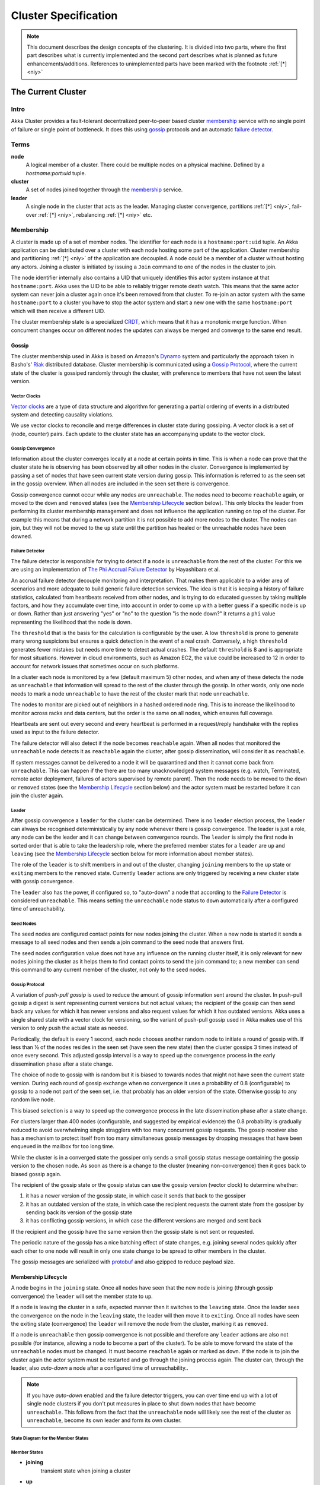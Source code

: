 .. _cluster:

#####################
Cluster Specification
#####################

.. note:: This document describes the design concepts of the clustering.
   It is divided into two parts, where the first part describes what is
   currently implemented and the second part describes what is planned as
   future enhancements/additions. References to unimplemented parts have
   been marked with the footnote :ref:`[*] <niy>`


The Current Cluster
*******************


Intro
=====

Akka Cluster provides a fault-tolerant decentralized peer-to-peer based cluster
`membership`_ service with no single point of failure or single point of bottleneck.
It does this using `gossip`_ protocols and an automatic `failure detector`_.


Terms
=====

**node**
  A logical member of a cluster. There could be multiple nodes on a physical
  machine. Defined by a `hostname:port:uid` tuple.

**cluster**
  A set of nodes joined together through the `membership`_ service.

**leader**
  A single node in the cluster that acts as the leader. Managing cluster convergence,
  partitions :ref:`[*] <niy>`, fail-over :ref:`[*] <niy>`, rebalancing :ref:`[*] <niy>`
  etc.


Membership
==========

A cluster is made up of a set of member nodes. The identifier for each node is a
``hostname:port:uid`` tuple. An Akka application can be distributed over a cluster with
each node hosting some part of the application. Cluster membership and partitioning
:ref:`[*] <niy>` of the application are decoupled. A node could be a member of a
cluster without hosting any actors. Joining a cluster is initiated
by issuing a ``Join`` command to one of the nodes in the cluster to join.

The node identifier internally also contains a UID that uniquely identifies this
actor system instance at that ``hostname:port``. Akka uses the UID to be able to
reliably trigger remote death watch. This means that the same actor system can never
join a cluster again once it's been removed from that cluster. To re-join an actor
system with the same ``hostname:port`` to a cluster you have to stop the actor system
and start a new one with the same ``hostname:port`` which will then receive a different
UID.

The cluster membership state is a specialized `CRDT`_, which means that it has a monotonic
merge function. When concurrent changes occur on different nodes the updates can always be
merged and converge to the same end result. 

.. _CRDT: http://hal.upmc.fr/docs/00/55/55/88/PDF/techreport.pdf

Gossip
------

The cluster membership used in Akka is based on Amazon's `Dynamo`_ system and
particularly the approach taken in Basho's' `Riak`_ distributed database.
Cluster membership is communicated using a `Gossip Protocol`_, where the current
state of the cluster is gossiped randomly through the cluster, with preference to
members that have not seen the latest version. 

.. _Gossip Protocol: http://en.wikipedia.org/wiki/Gossip_protocol
.. _Dynamo: http://www.allthingsdistributed.com/files/amazon-dynamo-sosp2007.pdf
.. _Riak: http://basho.com/technology/architecture/


Vector Clocks
^^^^^^^^^^^^^

`Vector clocks`_ are a type of data structure and algorithm for generating a partial
ordering of events in a distributed system and detecting causality violations.

We use vector clocks to reconcile and merge differences in cluster state
during gossiping. A vector clock is a set of (node, counter) pairs. Each update
to the cluster state has an accompanying update to the vector clock.

.. _Vector Clocks: http://en.wikipedia.org/wiki/Vector_clock


Gossip Convergence
^^^^^^^^^^^^^^^^^^

Information about the cluster converges locally at a node at certain points in time.
This is when a node can prove that the cluster state he is observing has been observed
by all other nodes in the cluster. Convergence is implemented by passing a set of nodes
that have seen current state version during gossip. This information is referred to as the
seen set in the gossip overview. When all nodes are included in the seen set there is
convergence.

Gossip convergence cannot occur while any nodes are ``unreachable``. The nodes need
to become ``reachable`` again, or moved to the ``down`` and ``removed`` states
(see the `Membership Lifecycle`_ section below). This only blocks the leader
from performing its cluster membership management and does not influence the application
running on top of the cluster. For example this means that during a network partition
it is not possible to add more nodes to the cluster. The nodes can join, but they
will not be moved to the ``up`` state until the partition has healed or the unreachable
nodes have been downed.


Failure Detector
^^^^^^^^^^^^^^^^

The failure detector is responsible for trying to detect if a node is
``unreachable`` from the rest of the cluster. For this we are using an
implementation of `The Phi Accrual Failure Detector`_ by Hayashibara et al.

An accrual failure detector decouple monitoring and interpretation. That makes
them applicable to a wider area of scenarios and more adequate to build generic
failure detection services. The idea is that it is keeping a history of failure
statistics, calculated from heartbeats received from other nodes, and is
trying to do educated guesses by taking multiple factors, and how they
accumulate over time, into account in order to come up with a better guess if a
specific node is up or down. Rather than just answering "yes" or "no" to the
question "is the node down?" it returns a ``phi`` value representing the
likelihood that the node is down.

The ``threshold`` that is the basis for the calculation is configurable by the
user. A low ``threshold`` is prone to generate many wrong suspicions but ensures
a quick detection in the event of a real crash. Conversely, a high ``threshold``
generates fewer mistakes but needs more time to detect actual crashes. The
default ``threshold`` is 8 and is appropriate for most situations. However in
cloud environments, such as Amazon EC2, the value could be increased to 12 in
order to account for network issues that sometimes occur on such platforms.

In a cluster each node is monitored by a few (default maximum 5) other nodes, and when
any of these detects the node as ``unreachable`` that information will spread to
the rest of the cluster through the gossip. In other words, only one node needs to
mark a node ``unreachable`` to have the rest of the cluster mark that node ``unreachable``.

The nodes to monitor are picked out of neighbors in a hashed ordered node ring.
This is to increase the likelihood to monitor across racks and data centers, but the order
is the same on all nodes, which ensures full coverage.

Heartbeats are sent out every second and every heartbeat is performed in a request/reply
handshake with the replies used as input to the failure detector.

The failure detector will also detect if the node becomes ``reachable`` again. When
all nodes that monitored the ``unreachable`` node detects it as ``reachable`` again
the cluster, after gossip dissemination, will consider it as ``reachable``.

If system messages cannot be delivered to a node it will be quarantined and then it
cannot come back from ``unreachable``. This can happen if the there are too many
unacknowledged system messages (e.g. watch, Terminated, remote actor deployment,
failures of actors supervised by remote parent). Then the node needs to be moved
to the ``down`` or ``removed`` states (see the `Membership Lifecycle`_ section below)
and the actor system must be restarted before it can join the cluster again.

.. _The Phi Accrual Failure Detector: http://ddg.jaist.ac.jp/pub/HDY+04.pdf


Leader
^^^^^^

After gossip convergence a ``leader`` for the cluster can be determined. There is no
``leader`` election process, the ``leader`` can always be recognised deterministically
by any node whenever there is gossip convergence. The leader is just a role, any node
can be the leader and it can change between convergence rounds. 
The ``leader`` is simply the first node in sorted order that is able to take the leadership role,
where the preferred member states for a ``leader`` are ``up`` and ``leaving`` 
(see the `Membership Lifecycle`_ section below for more  information about member states).

The role of the ``leader`` is to shift members in and out of the cluster, changing
``joining`` members to the ``up`` state or ``exiting`` members to the ``removed``
state. Currently ``leader`` actions are only triggered by receiving a new cluster
state with gossip convergence.

The ``leader`` also has the power, if configured so, to "auto-down" a node that
according to the `Failure Detector`_ is considered ``unreachable``. This means setting
the ``unreachable`` node status to ``down`` automatically after a configured time
of unreachability.


Seed Nodes
^^^^^^^^^^

The seed nodes are configured contact points for new nodes joining the cluster.
When a new node is started it sends a message to all seed nodes and then sends
a join command to the seed node that answers first.

The seed nodes configuration value does not have any influence on the running 
cluster itself, it is only relevant for new nodes joining the cluster as it 
helps them to find contact points to send the join command to; a new member 
can send this command to any current member of the cluster, not only to the seed nodes.


Gossip Protocol
^^^^^^^^^^^^^^^

A variation of *push-pull gossip* is used to reduce the amount of gossip
information sent around the cluster. In push-pull gossip a digest is sent
representing current versions but not actual values; the recipient of the gossip
can then send back any values for which it has newer versions and also request
values for which it has outdated versions. Akka uses a single shared state with
a vector clock for versioning, so the variant of push-pull gossip used in Akka
makes use of this version to only push the actual state as needed.

Periodically, the default is every 1 second, each node chooses another random
node to initiate a round of gossip with. If less than ½ of the nodes resides in the
seen set (have seen the new state) then the cluster gossips 3 times instead of once 
every second. This adjusted gossip interval is a way to speed up the convergence process
in the early dissemination phase after a state change. 

The choice of node to gossip with is random but it is biased to towards nodes that
might not have seen the current state version. During each round of gossip exchange when
no convergence it uses a probability of 0.8 (configurable) to gossip to a node not
part of the seen set, i.e. that probably has an older version of the state. Otherwise 
gossip to any random live node.

This biased selection is a way to speed up the convergence process in the late dissemination
phase after a state change.

For clusters larger than 400 nodes (configurable, and suggested by empirical evidence)
the 0.8 probability is gradually reduced to avoid overwhelming single stragglers with
too many concurrent gossip requests. The gossip receiver also has a mechanism to
protect itself from too many simultaneous gossip messages by dropping messages that 
have been enqueued in the mailbox for too long time.

While the cluster is in a converged state the gossiper only sends a small gossip status message containing the gossip
version to the chosen node. As soon as there is a change to the cluster (meaning non-convergence)
then it goes back to biased gossip again. 

The recipient of the gossip state or the gossip status can use the gossip version
(vector clock) to determine whether:

#. it has a newer version of the gossip state, in which case it sends that back
   to the gossiper

#. it has an outdated version of the state, in which case the recipient requests
   the current state from the gossiper by sending back its version of the gossip state

#. it has conflicting gossip versions, in which case the different versions are merged
   and sent back

If the recipient and the gossip have the same version then the gossip state is
not sent or requested.

The periodic nature of the gossip has a nice batching effect of state changes,
e.g. joining several nodes quickly after each other to one node will result in only
one state change to be spread to other members in the cluster.

The gossip messages are serialized with `protobuf`_ and also gzipped to reduce payload
size.

.. _protobuf: https://code.google.com/p/protobuf/

Membership Lifecycle
--------------------

A node begins in the ``joining`` state. Once all nodes have seen that the new
node is joining (through gossip convergence) the ``leader`` will set the member
state to ``up``.

If a node is leaving the cluster in a safe, expected manner then it switches to
the ``leaving`` state. Once the leader sees the convergence on the node in the
``leaving`` state, the leader will then move it to ``exiting``.  Once all nodes
have seen the exiting state (convergence) the ``leader`` will remove the node
from the cluster, marking it as ``removed``.

If a node is ``unreachable`` then gossip convergence is not possible and therefore
any ``leader`` actions are also not possible (for instance, allowing a node to
become a part of the cluster). To be able to move forward the state of the
``unreachable`` nodes must be changed. It must become ``reachable`` again or marked
as ``down``. If the node is to join the cluster again the actor system must be
restarted and go through the joining process again. The cluster can, through the
leader, also *auto-down* a node after a configured time of unreachability..

.. note:: If you have *auto-down* enabled and the failure detector triggers, you
   can over time end up with a lot of single node clusters if you don't put
   measures in place to shut down nodes that have become ``unreachable``. This
   follows from the fact that the ``unreachable`` node will likely see the rest of
   the cluster as ``unreachable``, become its own leader and form its own cluster.


State Diagram for the Member States
^^^^^^^^^^^^^^^^^^^^^^^^^^^^^^^^^^^

.. image:: ../images/member-states.png


Member States
^^^^^^^^^^^^^

- **joining**
    transient state when joining a cluster

- **up**
    normal operating state

- **leaving** / **exiting**
    states during graceful removal

- **down**
    marked as down (no longer part of cluster decisions)

- **removed**
    tombstone state (no longer a member)


User Actions
^^^^^^^^^^^^

- **join**
    join a single node to a cluster - can be explicit or automatic on
    startup if a node to join have been specified in the configuration

- **leave**
    tell a node to leave the cluster gracefully

- **down**
    mark a node as down


Leader Actions
^^^^^^^^^^^^^^

The ``leader`` has the following duties:

- shifting members in and out of the cluster

  - joining -> up

  - exiting -> removed


Failure Detection and Unreachability
^^^^^^^^^^^^^^^^^^^^^^^^^^^^^^^^^^^^

- fd*
    the failure detector of one of the monitoring nodes has triggered
    causing the monitored node to be marked as unreachable

- unreachable*
    unreachable is not a real member states but more of a flag in addition
    to the state signaling that the cluster is unable to talk to this node,
    after being unreachable the failure detector may detect it as reachable
    again and thereby remove the flag


Future Cluster Enhancements and Additions
*****************************************


Goal
====

In addition to membership also provide automatic partitioning :ref:`[*] <niy>`,
handoff :ref:`[*] <niy>`, and cluster rebalancing :ref:`[*] <niy>` of actors.


Additional Terms
================

These additional terms are used in this section.

**partition** :ref:`[*] <niy>`
  An actor or subtree of actors in the Akka application that is distributed
  within the cluster.

**partition point** :ref:`[*] <niy>`
  The actor at the head of a partition. The point around which a partition is
  formed.

**partition path** :ref:`[*] <niy>`
  Also referred to as the actor address. Has the format `actor1/actor2/actor3`

**instance count** :ref:`[*] <niy>`
  The number of instances of a partition in the cluster. Also referred to as the
  ``N-value`` of the partition.

**instance node** :ref:`[*] <niy>`
  A node that an actor instance is assigned to.

**partition table** :ref:`[*] <niy>`
  A mapping from partition path to a set of instance nodes (where the nodes are
  referred to by the ordinal position given the nodes in sorted order).


Partitioning
============

.. note:: Actor partitioning is not implemented yet.

Each partition (an actor or actor subtree) in the actor system is assigned to a
set of nodes in the cluster. The actor at the head of the partition is referred
to as the partition point. The mapping from partition path (actor address of the
format "a/b/c") to instance nodes is stored in the partition table and is
maintained as part of the cluster state through the gossip protocol. The
partition table is only updated by the ``leader`` node. Currently the only possible
partition points are *routed* actors.

Routed actors can have an instance count greater than one. The instance count is
also referred to as the ``N-value``. If the ``N-value`` is greater than one then
a set of instance nodes will be given in the partition table.

Note that in the first implementation there may be a restriction such that only
top-level partitions are possible (the highest possible partition points are
used and sub-partitioning is not allowed). Still to be explored in more detail.

The cluster ``leader`` determines the current instance count for a partition based
on two axes: fault-tolerance and scaling.

Fault-tolerance determines a minimum number of instances for a routed actor
(allowing N-1 nodes to crash while still maintaining at least one running actor
instance). The user can specify a function from current number of nodes to the
number of acceptable node failures: n: Int => f: Int where f < n.

Scaling reflects the number of instances needed to maintain good throughput and
is influenced by metrics from the system, particularly a history of mailbox
size, CPU load, and GC percentages. It may also be possible to accept scaling
hints from the user that indicate expected load.

The balancing of partitions can be determined in a very simple way in the first
implementation, where the overlap of partitions is minimized. Partitions are
spread over the cluster ring in a circular fashion, with each instance node in
the first available space. For example, given a cluster with ten nodes and three
partitions, A, B, and C, having N-values of 4, 3, and 5; partition A would have
instances on nodes 1-4; partition B would have instances on nodes 5-7; partition
C would have instances on nodes 8-10 and 1-2. The only overlap is on nodes 1 and
2.

The distribution of partitions is not limited, however, to having instances on
adjacent nodes in the sorted ring order. Each instance can be assigned to any
node and the more advanced load balancing algorithms will make use of this. The
partition table contains a mapping from path to instance nodes. The partitioning
for the above example would be::

   A -> { 1, 2, 3, 4 }
   B -> { 5, 6, 7 }
   C -> { 8, 9, 10, 1, 2 }

If 5 new nodes join the cluster and in sorted order these nodes appear after the
current nodes 2, 4, 5, 7, and 8, then the partition table could be updated to
the following, with all instances on the same physical nodes as before::

   A -> { 1, 2, 4, 5 }
   B -> { 7, 9, 10 }
   C -> { 12, 14, 15, 1, 2 }

When rebalancing is required the ``leader`` will schedule handoffs, gossiping a set
of pending changes, and when each change is complete the ``leader`` will update the
partition table.


Additional Leader Responsibilities
----------------------------------

After moving a member from joining to up, the leader can start assigning partitions
:ref:`[*] <niy>` to the new node, and when a node is ``leaving`` the ``leader`` will
reassign partitions :ref:`[*] <niy>` across the cluster (it is possible for a leaving
node to itself be the ``leader``). When all partition handoff :ref:`[*] <niy>` has
completed then the node will change to the ``exiting`` state.

On convergence the leader can schedule rebalancing across the cluster,
but it may also be possible for the user to explicitly rebalance the
cluster by specifying migrations :ref:`[*] <niy>`, or to rebalance :ref:`[*] <niy>`
the cluster automatically based on metrics from member nodes. Metrics may be spread
using the gossip protocol or possibly more efficiently using a *random chord* method,
where the ``leader`` contacts several random nodes around the cluster ring and each
contacted node gathers information from their immediate neighbours, giving a random
sampling of load information.


Handoff
-------

Handoff for an actor-based system is different than for a data-based system. The
most important point is that message ordering (from a given node to a given
actor instance) may need to be maintained. If an actor is a singleton actor
(only one instance possible throughout the cluster) then the cluster may also
need to assure that there is only one such actor active at any one time. Both of
these situations can be handled by forwarding and buffering messages during
transitions.

A *graceful handoff* (one where the previous host node is up and running during
the handoff), given a previous host node ``N1``, a new host node ``N2``, and an
actor partition ``A`` to be migrated from ``N1`` to ``N2``, has this general
structure:

  1. the ``leader`` sets a pending change for ``N1`` to handoff ``A`` to ``N2``

  2. ``N1`` notices the pending change and sends an initialization message to ``N2``

  3. in response ``N2`` creates ``A`` and sends back a ready message

  4. after receiving the ready message ``N1`` marks the change as
     complete and shuts down ``A``

  5. the ``leader`` sees the migration is complete and updates the partition table

  6. all nodes eventually see the new partitioning and use ``N2``


Transitions
^^^^^^^^^^^

There are transition times in the handoff process where different approaches can
be used to give different guarantees.


Migration Transition
~~~~~~~~~~~~~~~~~~~~

The first transition starts when ``N1`` initiates the moving of ``A`` and ends
when ``N1`` receives the ready message, and is referred to as the *migration
transition*.

The first question is; during the migration transition, should:

- ``N1`` continue to process messages for ``A``?

- Or is it important that no messages for ``A`` are processed on
  ``N1`` once migration begins?

If it is okay for the previous host node ``N1`` to process messages during
migration then there is nothing that needs to be done at this point.

If no messages are to be processed on the previous host node during migration
then there are two possibilities: the messages are forwarded to the new host and
buffered until the actor is ready, or the messages are simply dropped by
terminating the actor and allowing the normal dead letter process to be used.


Update Transition
~~~~~~~~~~~~~~~~~

The second transition begins when the migration is marked as complete and ends
when all nodes have the updated partition table (when all nodes will use ``N2``
as the host for ``A``, i.e. we have convergence) and is referred to as the
*update transition*.

Once the update transition begins ``N1`` can forward any messages it receives
for ``A`` to the new host ``N2``. The question is whether or not message
ordering needs to be preserved. If messages sent to the previous host node
``N1`` are being forwarded, then it is possible that a message sent to ``N1``
could be forwarded after a direct message to the new host ``N2``, breaking
message ordering from a client to actor ``A``.

In this situation ``N2`` can keep a buffer for messages per sending node. Each
buffer is flushed and removed when an acknowledgement (``ack``) message has been
received. When each node in the cluster sees the partition update it first sends
an ``ack`` message to the previous host node ``N1`` before beginning to use
``N2`` as the new host for ``A``. Any messages sent from the client node
directly to ``N2`` will be buffered. ``N1`` can count down the number of acks to
determine when no more forwarding is needed. The ``ack`` message from any node
will always follow any other messages sent to ``N1``. When ``N1`` receives the
``ack`` message it also forwards it to ``N2`` and again this ``ack`` message
will follow any other messages already forwarded for ``A``. When ``N2`` receives
an ``ack`` message, the buffer for the sending node can be flushed and removed.
Any subsequent messages from this sending node can be queued normally. Once all
nodes in the cluster have acknowledged the partition change and ``N2`` has
cleared all buffers, the handoff is complete and message ordering has been
preserved. In practice the buffers should remain small as it is only those
messages sent directly to ``N2`` before the acknowledgement has been forwarded
that will be buffered.


Graceful Handoff
^^^^^^^^^^^^^^^^

A more complete process for graceful handoff would be:

  1. the ``leader`` sets a pending change for ``N1`` to handoff ``A`` to ``N2``


  2. ``N1`` notices the pending change and sends an initialization message to
     ``N2``. Options:

     a. keep ``A`` on ``N1`` active and continuing processing messages as normal

     b. ``N1`` forwards all messages for ``A`` to ``N2``

     c. ``N1`` drops all messages for ``A`` (terminate ``A`` with messages
        becoming dead letters)


  3. in response ``N2`` creates ``A`` and sends back a ready message. Options:

     a. ``N2`` simply processes messages for ``A`` as normal

     b. ``N2`` creates a buffer per sending node for ``A``. Each buffer is
        opened (flushed and removed) when an acknowledgement for the sending
        node has been received (via ``N1``)


  4. after receiving the ready message ``N1`` marks the change as complete. Options:

     a. ``N1`` forwards all messages for ``A`` to ``N2`` during the update transition

     b. ``N1`` drops all messages for ``A`` (terminate ``A`` with messages
        becoming dead letters)


  5. the ``leader`` sees the migration is complete and updates the partition table


  6. all nodes eventually see the new partitioning and use ``N2``

     i. each node sends an acknowledgement message to ``N1``

     ii. when ``N1`` receives the acknowledgement it can count down the pending
         acknowledgements and remove forwarding when complete

     iii. when ``N2`` receives the acknowledgement it can open the buffer for the
          sending node (if buffers are used)


The default approach is to take options 2a, 3a, and 4a - allowing ``A`` on
``N1`` to continue processing messages during migration and then forwarding any
messages during the update transition. This assumes stateless actors that do not
have a dependency on message ordering from any given source.

- If an actor has persistent (durable) state then nothing needs to be done,
  other than migrating the actor.

- If message ordering needs to be maintained during the update transition then
  option 3b can be used, creating buffers per sending node.

- If the actors are robust to message send failures then the dropping messages
  approach can be used (with no forwarding or buffering needed).

- If an actor is a singleton (only one instance possible throughout the cluster)
  and state is transferred during the migration initialization, then options 2b
  and 3b would be required.


Stateful Actor Replication
==========================

.. note:: Stateful actor replication is not implemented yet.

.. _niy:

[*] Not Implemented Yet
=======================

* Actor partitioning
* Actor handoff
* Actor rebalancing
* Stateful actor replication
